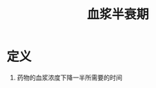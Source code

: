 #+title: 血浆半衰期
#+HUGO_BASE_DIR: ~/Org/www/
#+TAGS:名词解释

* 定义
:PROPERTIES:
:ID:       36df00ec-da36-4a69-9798-68816c34b77e
:END:
1. 药物的血浆浓度下降一半所需要的时间
  
